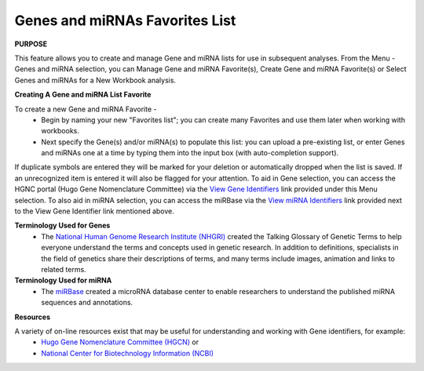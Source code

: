 ********************************
Genes and miRNAs Favorites List
********************************

**PURPOSE**

This feature allows you to create and manage Gene and miRNA lists for use in subsequent analyses.  
From the Menu - Genes and miRNA selection, you can Manage Gene and miRNA Favorite(s), Create Gene and miRNA Favorite(s) or Select Genes and miRNAs for a New Workbook analysis.

**Creating A Gene and miRNA List Favorite**

To create a new Gene and miRNA  Favorite - 
  *  Begin by naming your new "Favorites list"; you can create many Favorites and use them later when working with workbooks.
  *  Next specify the Gene(s) and/or miRNA(s) to populate this list: you can upload a pre-existing list, or enter Genes and miRNAs one at a time by typing them into the input box (with auto-completion support). 

If duplicate symbols are entered they will be marked for your deletion or automatically dropped when the list is saved.  
If an unrecognized item is entered it will also be flagged for your attention.  
To aid in Gene selection, you can access the HGNC portal (Hugo Gene Nomenclature Committee) via the 
`View Gene Identifiers <http://www.genenames.org/>`_ link provided under this Menu selection. 
To also aid in miRNA selection, you can access the miRBase via the `View miRNA Identifiers <http://www.mirbase.org/cgi-bin/mirna_summary.pl?org=hsa>`_ link provided next to the View Gene Identifier link mentioned above. 

**Terminology Used for Genes**
  * The `National Human Genome Research Institute (NHGRI) <http://www.genome.gov/glossary/index.cfm>`_ created the Talking Glossary of Genetic Terms to help everyone understand the terms and concepts used in genetic research.  In addition to definitions, specialists in the field of genetics share their descriptions of terms, and many terms include images, animation and links to related terms.

**Terminology Used for miRNA**
  * The `miRBase <http://www.mirbase.org/index.shtml>`_ created a microRNA database center to enable researchers to understand the published miRNA sequences and annotations.  


**Resources**

A variety of on-line resources exist that may be useful for understanding and working with Gene identifiers, for example:
     * `Hugo Gene Nomenclature Committee (HGCN) <http://www.genenames.org>`_  or
     * `National Center for Biotechnology Information (NCBI) <http://www.ncbi.nlm.nih.gov>`_
